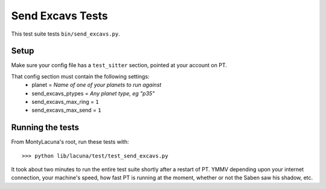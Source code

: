 
.. _test_send_excavs:

Send Excavs Tests
==================
This test suite tests ``bin/send_excavs.py``.

Setup
-----
Make sure your config file has a ``test_sitter`` section, pointed at your 
account on PT.

That config section must contain the following settings:
    - planet = *Name of one of your planets to run against*
    - send_excavs_ptypes = *Any planet type, eg "p35"*
    - send_excavs_max_ring = ``1``
    - send_excavs_max_send = ``1``

Running the tests
-----------------
From MontyLacuna's root, run these tests with::

    >>> python lib/lacuna/test/test_send_excavs.py

It took about two minutes to run the entire test suite shortly after a restart 
of PT.  YMMV depending upon your internet connection, your machine's speed, 
how fast PT is running at the moment, whether or not the Saben saw his shadow, 
etc.

